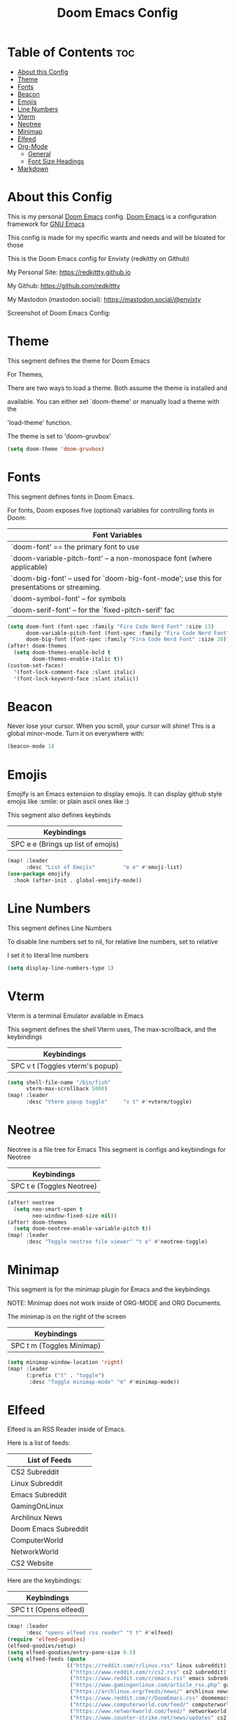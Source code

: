 #+title: Doom Emacs Config
#+PROPERTY: header-args :tangle config.el

* Table of Contents :toc:
- [[#about-this-config][About this Config]]
- [[#theme][Theme]]
- [[#fonts][Fonts]]
- [[#beacon][Beacon]]
- [[#emojis][Emojis]]
- [[#line-numbers][Line Numbers]]
- [[#vterm][Vterm]]
- [[#neotree][Neotree]]
- [[#minimap][Minimap]]
- [[#elfeed][Elfeed]]
- [[#org-mode][Org-Mode]]
  - [[#general][General]]
  - [[#font-size-headings][Font Size Headings]]
- [[#markdown][Markdown]]

* About this Config
This is my personal [[https://github.com/doomemacs/doomemacs][Doom Emacs]] config. [[https://github.com/doomemacs/doomemacs][Doom Emacs]] is a configuration framework for [[https://gnu.org/software/emacs][GNU Emacs]]

This config is made for my specific wants and needs and will be bloated for those


This is the Doom Emacs config for Envixty (redkittty on Github)

My Personal Site: https://redkittty.github.io

My Github: https://github.com/redkittty

My Mastodon (mastodon.social): https://mastodon.social/@envixty


Screenshot of Doom Emacs Config:

[[https://github.com/redkittty/dotfiles/blob/main/.screenshots/emacs-conf.png]]

* Theme
This segment defines the theme for Doom Emacs

For Themes,

There are two ways to load a theme. Both assume the theme is installed and

available. You can either set `doom-theme' or manually load a theme with the

'load-theme' function.

The theme is set to 'doom-gruvbox'

#+begin_src emacs-lisp
(setq doom-theme 'doom-gruvbox)
#+end_src

* Fonts
This segment defines fonts in Doom Emacs.

For fonts, Doom exposes five (optional) variables for controlling fonts in Doom:

|--------------------------------------------------------------------------------------------|
| Font Variables                                                                             |
|--------------------------------------------------------------------------------------------|
| `doom-font' == the primary font to use                                                     |
| `doom-variable-pitch-font' -- a non-monospace font (where applicable)                      |
| `doom-big-font' -- used for `doom-big-font-mode'; use this for presentations or streaming. |
| `doom-symbol-font' -- for symbols                                                          |
| `doom-serif-font' -- for the `fixed-pitch-serif' fac                                       |
|--------------------------------------------------------------------------------------------|

#+begin_src emacs-lisp
(setq doom-font (font-spec :family "Fira Code Nerd Font" :size 13)
      doom-variable-pitch-font (font-spec :family "Fira Code Nerd Font" :size 13)
      doom-big-font (font-spec :family "Fira Code Nerd Font" :size 20))
(after! doom-themes
  (setq doom-themes-enable-bold t
        doom-themes-enable-italic t))
(custom-set-faces!
  '(font-lock-comment-face :slant italic)
  '(font-lock-keyword-face :slant italic))
#+end_src

* Beacon
Never lose your cursor.  When you scroll, your cursor will shine!  This is a global minor-mode. Turn it on everywhere with:

#+begin_src emacs-lisp
(beacon-mode 1)
#+end_src

* Emojis
Emojify is an Emacs extension to display emojis. It can display github style emojis like :smile: or plain ascii ones like :)

This segment also defines keybinds

|------------------------------------|
| Keybindings                        |
|------------------------------------|
| SPC e e (Brings up list of emojis) |
|------------------------------------|

#+begin_src emacs-lisp
(map! :leader
      :desc "List of Emojis"         "e e" #'emoji-list)
(use-package emojify
  :hook (after-init . global-emojify-mode))
#+end_src

* Line Numbers
This segment defines Line Numbers

To disable line numbers set to nil, for relative line numbers, set to relative

I set it to literal line numbers

#+begin_src emacs-lisp
(setq display-line-numbers-type 1)
#+end_src

* Vterm
Vterm is a terminal Emulator available in Emacs

This segment defines the shell Vterm uses, The max-scrollback,
and the keybindings

|---------------------------------|
| Keybindings                     |
|---------------------------------|
| SPC v t (Toggles vterm's popup) |
|---------------------------------|

#+begin_src emacs-lisp
(setq shell-file-name "/bin/fish"
      vterm-max-scrollback 5000)
(map! :leader
      :desc "Vterm popup toggle"     "v t" #'+vterm/toggle)
#+end_src

* Neotree
Neotree is a file tree for Emacs
This segment is configs and keybindings for Neotree

|---------------------------|
| Keybindings               |
|---------------------------|
| SPC t e (Toggles Neotree) |
|---------------------------|

#+begin_src emacs-lisp
(after! neotree
  (setq neo-smart-open t
        neo-window-fixed-size nil))
(after! doom-themes
  (setq doom-neotree-enable-variable-pitch t))
(map! :leader
      :desc "Toggle neotree file viewer" "t e" #'neotree-toggle)
#+end_src

* Minimap
This segment is for the minimap plugin for Emacs and the keybindings

NOTE: Minimap does not work inside of ORG-MODE and ORG Documents.

The minimap is on the right of the screen

|---------------------------|
| Keybindings               |
|---------------------------|
| SPC t m (Toggles Minimap) |
|---------------------------|

#+begin_src emacs-lisp
(setq minimap-window-location 'right)
(map! :leader
      (:prefix ("t" . "toggle")
       :desc "Toggle minimap-mode" "m" #'minimap-mode))
#+end_src

* Elfeed
Elfeed is an RSS Reader inside of Emacs.

Here is a list of feeds:
|----------------------|
| List of Feeds        |
|----------------------|
| CS2 Subreddit        |
| Linux Subreddit      |
| Emacs Subreddit      |
| GamingOnLinux        |
| Archlinux News       |
| Doom Emacs Subreddit |
| ComputerWorld        |
| NetworkWorld         |
| CS2 Website          |
|----------------------|

Here are the keybindings:
|------------------------|
| Keybindings            |
|------------------------|
| SPC t t (Opens elfeed) |
|------------------------|
#+begin_src emacs-lisp
(map! :leader
      :desc "opens elfeed rss reader" "t t" #'elfeed)
(require 'elfeed-goodies)
(elfeed-goodies/setup)
(setq elfeed-goodies/entry-pane-size 0.5)
(setq elfeed-feeds (quote
                   (("https://reddit.com/r/linux.rss" linux subreddit)
                    ("https://www.reddit.com/r/cs2.rss" cs2 subreddit)
                    ("https://www.reddit.com/r/emacs.rss" emacs subreddit)
                    ("https://www.gamingonlinux.com/article_rss.php" gamingonlinux)
                    ("https://archlinux.org/feeds/news/" archlinux news)
                    ("https://www.reddit.com/r/DoomEmacs.rss" doomemacs subreddit)
                    ("https://www.computerworld.com/feed/" computerworld)
                    ("https://www.networkworld.com/feed/" networkworld)
                    ("https://www.counter-strike.net/news/updates" cs2 news))))
#+end_src

* Org-Mode
This segment is for configurations of [[https://orgmode.org/][Org-Mode]].


[[https://orgmode.org][Org-Mode]] is a powerful note-taking feature and is what I am using to write this config.
This is due to the fact that it is so powerful that I can turn these code blocks into actual
code to execute.

** General
This segment is General Configs for Org-Mode along with a keybinding. This section also defines Org-Superstar (global minor mode) is always enabled.

Org-Superstar is a plugin that allows you to replace the Asteriscks (*) in Org-Headings with Unicode Characters

|--------------------------------------------------------|
| Keybindings                                            |
|--------------------------------------------------------|
| SPC m B (Turns these src code blocks into actual code) |
|--------------------------------------------------------|

#+begin_src emacs-lisp
(require 'org-superstar)
(add-hook 'org-mode-hook (lambda () (org-superstar-mode 1)))
(map! :leader
      :desc "Org babel tangle" "m B" #'org-babel-tangle)
(after! org
  (setq org-directory "~/Documents/Org/"
        org-default-notes-file (expand-file-name "notes.org" org-directory)
        org-ellipsis " ▼ "
        org-superstar-headline-bullets-list '("◉" "●" "○" "◆" "●" "○" "◆")
        org-superstar-itembullet-alist '((?+ . ?➤) (?- . ?✦)) ; changes +/- symbols in item lists
        org-log-done 'time
        org-hide-emphasis-markers t
        ;; ex. of org-link-abbrev-alist in action
        ;; [[arch-wiki:Name_of_Page][Description]]
        org-link-abbrev-alist    ; This overwrites the default Doom org-link-abbrev-list
          '(("google" . "http://www.google.com/search?q=")
            ("arch-wiki" . "https://wiki.archlinux.org/index.php/")
            ("aw" . "https://wiki.archlinux.org/index,php/")
            ("ddg" . "https://duckduckgo.com/?q=")
            ("wiki" . "https://en.wikipedia.org/wiki/"))
        org-table-convert-region-max-lines 20000
        org-todo-keywords        ; This overwrites the default Doom org-todo-keywords
          '((sequence
             "TODO(t)"           ; A task that is ready to be tackled
             "BLOG(b)"           ; Blog writing assignments
             "GYM(g)"            ; Things to accomplish at the gym
             "PROJ(p)"           ; A project that contains other tasks
             "VIDEO(v)"          ; Video assignments
             "WAIT(w)"           ; Something is holding up this task
             "|"                 ; The pipe necessary to separate "active" states and "inactive" states
             "DONE(d)"           ; Task has been completed
             "CANCELLED(c)" )))) ; Task has been cancelled
#+end_src

** Font Size Headings
This section defines how big the font and what the color are for the headings.

These are based off-of Heading level

#+begin_src emacs-lisp
(custom-set-faces!
  '(org-level-1 :height 1.5 :foreground "#B16286")
  '(org-level-2 :height 1.3 :foreground "#8EC07C")
  '(org-level-3 :height 1.2 :foreground "#D4879C")
  '(org-level-4 :height 1.1 :foreground "#83A598")
  '(org-level-5 :height 1.0 :foreground "#EEBD35"))
#+end_src

* Markdown
This segment is for Font Size Headings in Markdown documents.

#+begin_src emacs-lisp
(custom-set-faces!
  '(markdown-header-face-1 :height 1.5 :foreground "#B16286")
  '(markdown-header-face-2 :height 1.3 :foreground "#8EC07C")
  '(markdown-header-face-3 :height 1.2 :foreground "#D4879C")
  '(markdown-header-face-4 :height 1.1 :foreground "#83A598")
  '(markdown-header-face-5 :height 1.0 :foreground "#EEBD35"))
 #+end_src
